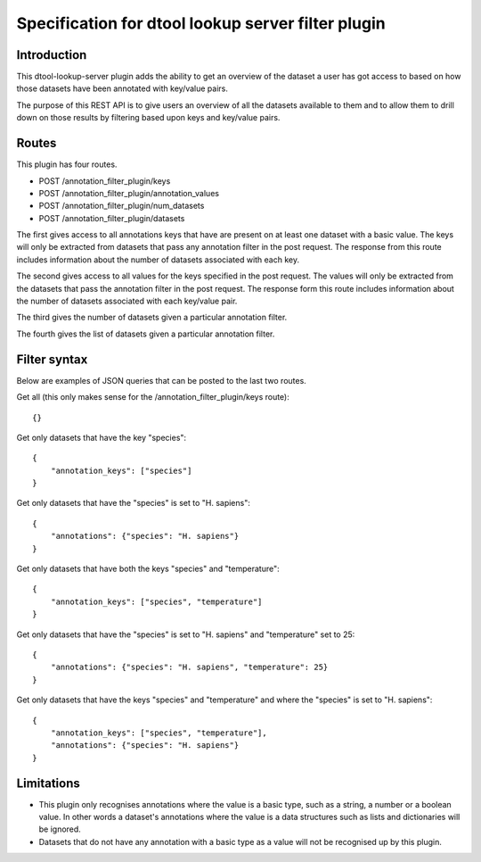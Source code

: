 Specification for dtool lookup server filter plugin
===================================================


Introduction
------------

This dtool-lookup-server plugin adds the ability to get an overview of the
dataset a user has got access to based on how those datasets have been
annotated with key/value pairs.

The purpose of this REST API is to give users an overview of all the datasets
available to them and to allow them to drill down on those results by filtering
based upon keys and key/value pairs.


Routes
------

This plugin has four routes.

- POST /annotation_filter_plugin/keys
- POST /annotation_filter_plugin/annotation_values
- POST /annotation_filter_plugin/num_datasets
- POST /annotation_filter_plugin/datasets

The first gives access to all annotations keys that have are present on at
least one dataset with a basic value. The keys will only be extracted from
datasets that pass any annotation filter in the post request. The response from
this route includes information about the number of datasets associated with
each key.

The second gives access to all values for the keys specified in the post
request.  The values will only be extracted from the datasets that pass the
annotation filter in the post request. The response form this route includes
information about the number of datasets associated with each key/value pair.

The third gives the number of datasets given a particular annotation filter.

The fourth gives the list of datasets given a particular annotation filter.


Filter syntax
-------------

Below are examples of JSON queries that can be posted to the last two routes.

Get all (this only makes sense for the /annotation_filter_plugin/keys route)::

    {}

Get only datasets that have the key "species"::

    {
        "annotation_keys": ["species"]
    }

Get only datasets that have the "species" is set to "H. sapiens"::

    {
        "annotations": {"species": "H. sapiens"}
    }

Get only datasets that have both the keys "species" and "temperature"::

    {
        "annotation_keys": ["species", "temperature"]
    }

Get only datasets that have the "species" is set to "H. sapiens" and
"temperature" set to 25::

    {
        "annotations": {"species": "H. sapiens", "temperature": 25}
    }

Get only datasets that have the keys "species" and "temperature" and where the
"species" is set to "H. sapiens"::

    {
        "annotation_keys": ["species", "temperature"],
        "annotations": {"species": "H. sapiens"}
    }



Limitations
-----------

- This plugin only recognises annotations where the value is a basic type, such
  as a string, a number or a boolean value. In other words a dataset's
  annotations where the value is a  data structures such as lists and
  dictionaries will be ignored.
- Datasets that do not have any annotation with a basic type as a value will
  not be recognised up by this plugin.
